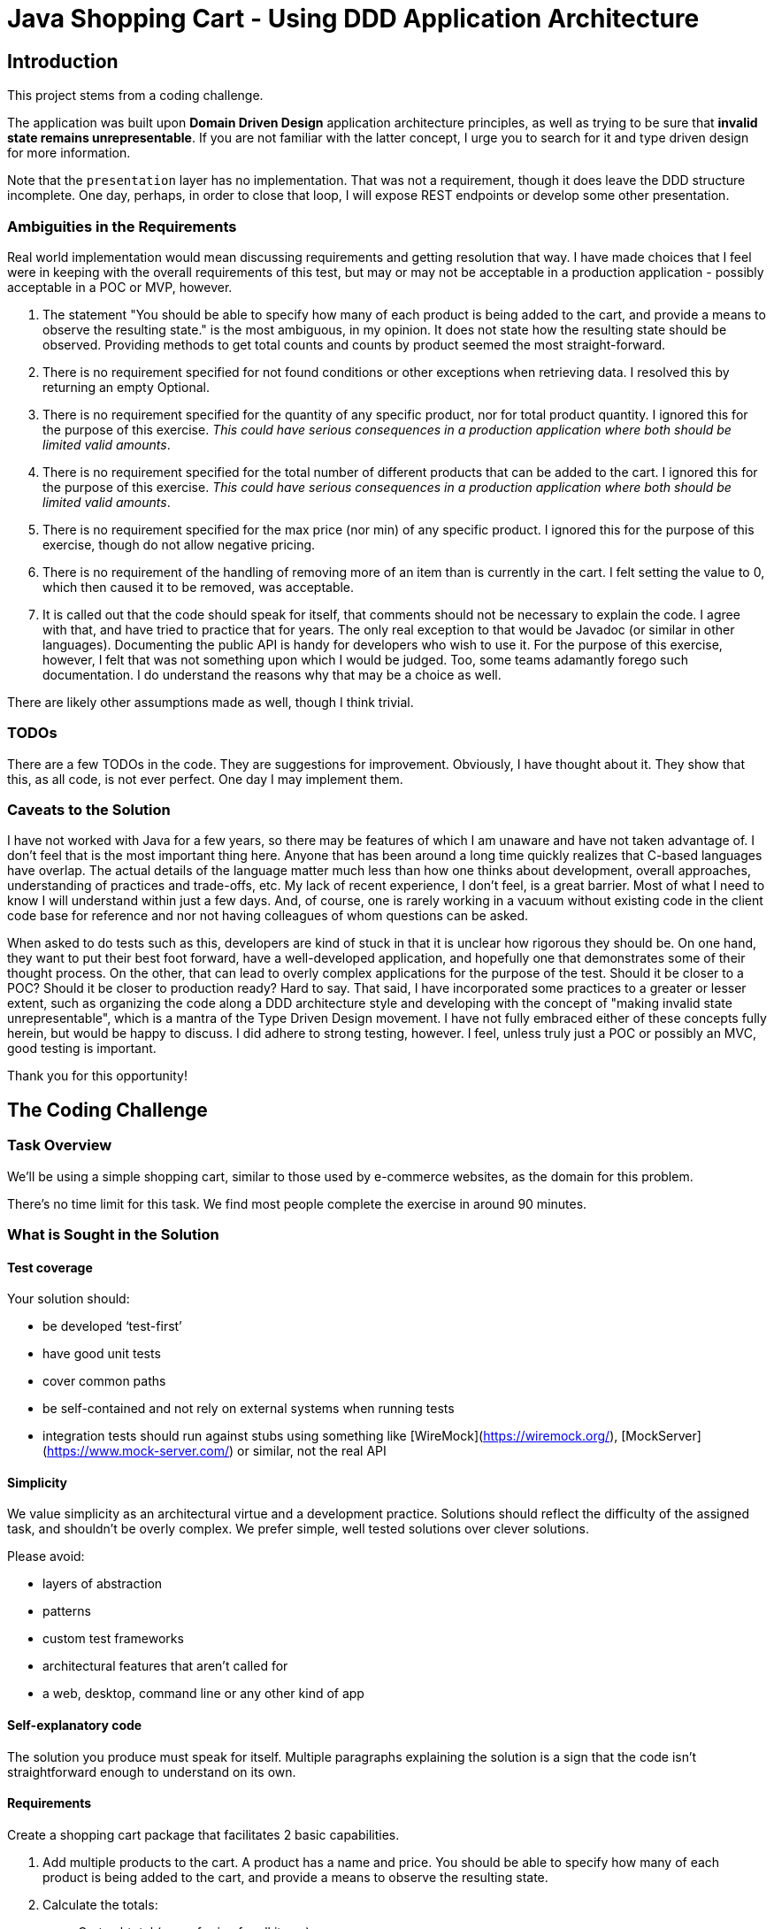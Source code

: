 = Java Shopping Cart - Using DDD Application Architecture

== Introduction
This project stems from a coding challenge.

The application was built upon *Domain Driven Design* application architecture principles, as well as trying to be sure that *invalid state remains unrepresentable*.
If you are not familiar with the latter concept, I urge you to search for it and type driven design for more information.

Note that the `presentation` layer has no implementation. That was not a requirement, though it does leave the DDD structure incomplete. 
One day, perhaps, in order to close that loop, I will expose REST endpoints or develop some other presentation.

=== Ambiguities in the Requirements
Real world implementation would mean discussing requirements and getting resolution that way. I have made choices that I feel were in keeping with the overall requirements of this test, but may or may not be acceptable in a production application - possibly acceptable in a POC or MVP, however.

. The statement "You should be able to specify how many of each product is being added to the cart, and provide a means to observe the resulting state." is the most ambiguous, in my opinion. It does not state how the resulting state should be observed. Providing methods to get total counts and counts by product seemed the most straight-forward.
. There is no requirement specified for not found conditions or other exceptions when retrieving data. I resolved this by returning an empty Optional.
. There is no requirement specified for the quantity of any specific product, nor for total product quantity. I ignored this for the purpose of this exercise. _This could have serious consequences in a production application where both should be limited valid amounts_.
. There is no requirement specified for the total number of different products that can be added to the cart. I ignored this for the purpose of this exercise. _This could have serious consequences in a production application where both should be limited valid amounts_.
. There is no requirement specified for the max price (nor min) of any specific product. I ignored this for the purpose of this exercise, though do not allow negative pricing.
. There is no requirement of the handling of removing more of an item than is currently in the cart. I felt setting the value to 0, which then caused it to be removed, was acceptable.
. It is called out that the code should speak for itself, that comments should not be necessary to explain the code. I agree with that, and have tried to practice that for years. The only real exception to that would be Javadoc (or similar in other languages). Documenting the public API is handy for developers who wish to use it. For the purpose of this exercise, however, I felt that was not something upon which I would be judged. Too, some teams adamantly forego such documentation. I do understand the reasons why that may be a choice as well.

There are likely other assumptions made as well, though I think trivial.

=== TODOs
There are a few TODOs in the code.
They are suggestions for improvement.
Obviously, I have thought about it.
They show that this, as all code, is not ever perfect.
One day I may implement them.

=== Caveats to the Solution

I have not worked with Java for a few years, so there may be features of which I am unaware and have not taken advantage of. I don't feel that is the most important thing here. Anyone that has been around a long time quickly realizes that C-based languages have overlap. The actual details of the language matter much less than how one thinks about development, overall approaches, understanding of practices and trade-offs, etc. My lack of recent experience, I don't feel, is a great barrier. Most of what I need to know I will understand within just a few days. And, of course, one is rarely working in a vacuum without existing code in the client code base for reference and nor not having colleagues of whom questions can be asked.

When asked to do tests such as this, developers are kind of stuck in that it is unclear how rigorous they should be. On one hand, they want to put their best foot forward, have a well-developed application, and hopefully one that demonstrates some of their thought process. On  the other, that can lead to overly complex applications for the purpose of the test. Should it be closer to a POC? Should it be closer to production ready? Hard to say. That said, I have incorporated some practices to a greater or lesser extent, such as organizing the code along a DDD architecture style and developing with the concept of "making invalid state unrepresentable", which is a mantra of the Type Driven Design movement. I have not fully embraced either of these concepts fully herein, but would be happy to discuss. I did adhere to strong testing, however. I feel, unless truly just a POC or possibly an MVC, good testing is important.

Thank you for this opportunity!

== The Coding Challenge

=== Task Overview

We’ll be using a simple shopping cart, similar to those used by e-commerce websites, as the domain for this problem.

There’s no time limit for this task. We find most people complete the exercise in around 90 minutes.

=== What is Sought in the Solution

==== Test coverage

Your solution should:

- be developed ‘test-first’
- have good unit tests
- cover common paths
- be self-contained and not rely on external systems when running tests
- integration tests should run against stubs using something like [WireMock](https://wiremock.org/), [MockServer](https://www.mock-server.com/) or similar, not the real API

==== Simplicity

We value simplicity as an architectural virtue and a development practice. Solutions should reflect the difficulty of the assigned task, and shouldn’t be overly complex. We prefer simple, well tested solutions over clever solutions.

Please avoid:

- layers of abstraction
- patterns
- custom test frameworks
- architectural features that aren’t called for
- a web, desktop, command line or any other kind of app

==== Self-explanatory code

The solution you produce must speak for itself. Multiple paragraphs explaining the solution is a sign that the code isn’t straightforward enough to understand on its own.

==== Requirements

Create a shopping cart package that facilitates 2 basic capabilities.

. Add multiple products to the cart. A product has a name and price. You should be able to specify how many of each product is being added to the cart, and provide a means to observe the resulting state.

. Calculate the totals:
.. Cart subtotal (sum of price for all items)
.. Tax payable (charged at 12.5% on the subtotal)
.. Total payable (subtotal + tax)
   
Pricing data for each product should be retrieved via an HTTP call. You can find example pricing data for a set of sample products at the URL’s below. Prices should be rounded up where required.

You should assume that the product name (lowercase) matches the file name. Use whatever libraries you like to fetch and parse the JSON.

==== Valid Product Information URLs
- https://equalexperts.github.io/backend-take-home-test-data/cheerios.json
- https://equalexperts.github.io/backend-take-home-test-data/cornflakes.json
- https://equalexperts.github.io/backend-take-home-test-data/frosties.json
- https://equalexperts.github.io/backend-take-home-test-data/shreddies.json
- https://equalexperts.github.io/backend-take-home-test-data/weetabix.json

==== Sample based on the data
The below is a sample with the correct values you can use to confirm your calculations
```
  Add 1 × cornflakes @2.52 each
  Add another 1 x cornflakes @2.52 each
  Add 1 × weetabix @9.98 each
  
  Then: 
  
  Cart contains 2 x conflakes
  Cart contains 1 x weetabix
  Subtotal = 15.02
  Tax = 1.88
  Total = 16.90
```

